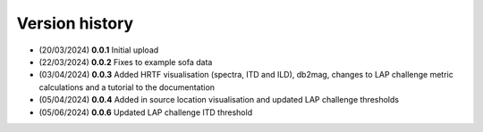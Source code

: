Version history
=================================================

- (20/03/2024) **0.0.1** Initial upload
- (22/03/2024) **0.0.2** Fixes to example sofa data
- (03/04/2024) **0.0.3** Added HRTF visualisation (spectra, ITD and ILD), db2mag, changes to LAP challenge metric calculations and a tutorial to the documentation
- (05/04/2024) **0.0.4** Added in source location visualisation and updated LAP challenge thresholds
- (05/06/2024) **0.0.6** Updated LAP challenge ITD threshold